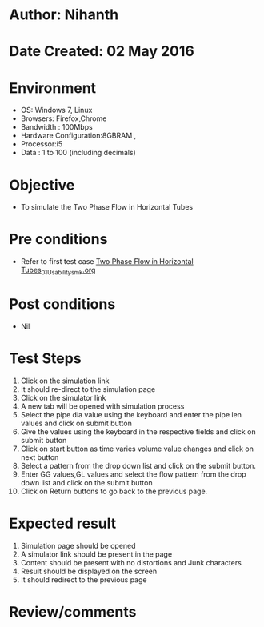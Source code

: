 * Author: Nihanth
* Date Created: 02 May 2016
* Environment
  - OS: Windows 7, Linux
  - Browsers: Firefox,Chrome
  - Bandwidth : 100Mbps
  - Hardware Configuration:8GBRAM , 
  - Processor:i5
  - Data : 1 to 100 (including decimals)

* Objective
  - To simulate the Two Phase Flow in Horizontal Tubes

* Pre conditions
  - Refer to first test case [[https://github.com/Virtual-Labs/chemical-engg-iitb/blob/master/test-cases/integration_test-cases/Two Phase Flow in Horizontal Tubes/Two Phase Flow in Horizontal Tubes_01_Usability_smk.org][Two Phase Flow in Horizontal Tubes_01_Usability_smk.org]]

* Post conditions
  - Nil
* Test Steps
  1. Click on the simulation link 
  2. It should re-direct to the simulation page
  3. Click on the simulator link 
  4. A new tab will be opened with simulation process
  5. Select the pipe dia value using the keyboard and enter the pipe len values and click on submit button 
  6. Give the values using the keyboard in the respective fields and click on submit button
  7. Click on start button as time varies volume value changes and click on next button
  8. Select a pattern from the drop down list and click on the submit button.
  9. Enter GG values,GL values and select the flow pattern from the drop down list and click on the submit button
  10. Click on Return buttons to go back to the previous page.

* Expected result
  1. Simulation page should be opened
  2. A simulator link should be present in the page
  3. Content should be present with no distortions and Junk characters 
  4. Result should be displayed on the screen
  5. It should redirect to the previous page

* Review/comments


